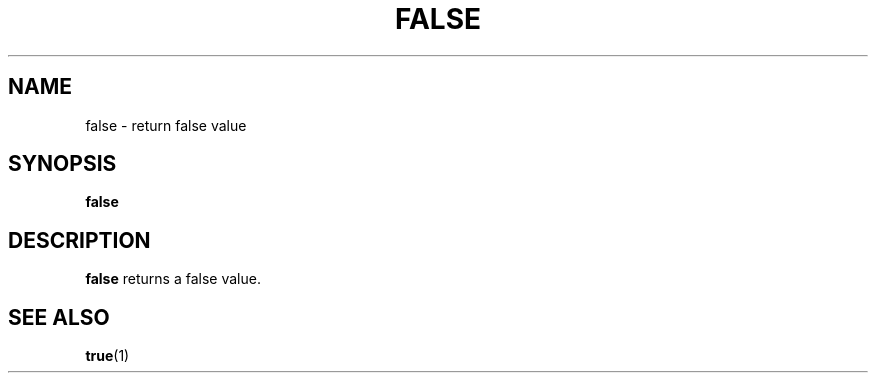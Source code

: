 .\" Copyright (C) astral
.\" See COPYING for details.

.TH FALSE 1

.SH NAME
false \- return false value

.SH SYNOPSIS
.B false

.SH DESCRIPTION
.B false
returns a false value.

.SH SEE ALSO
.BR true (1)
